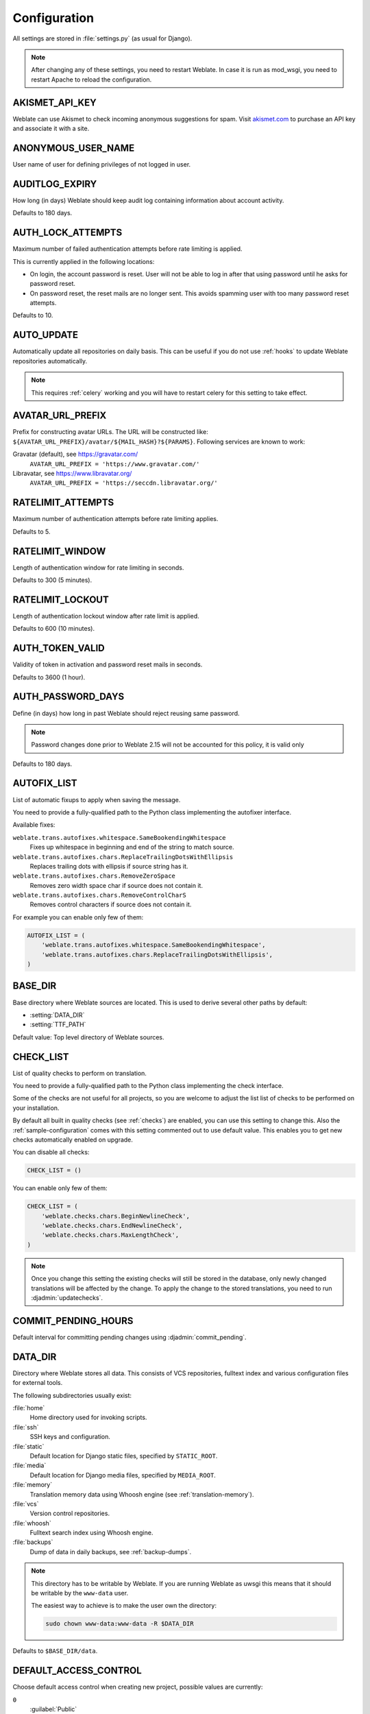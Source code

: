 .. _config:

Configuration
=============

All settings are stored in :file:`settings.py` (as usual for Django).

.. note::

    After changing any of these settings, you need to restart Weblate. In case
    it is run as mod_wsgi, you need to restart Apache to reload the
    configuration.

.. seealso::

    Please also check :doc:`Django's documentation <django:ref/settings>` for
    parameters which configure Django itself.

.. setting:: AKISMET_API_KEY

AKISMET_API_KEY
---------------

Weblate can use Akismet to check incoming anonymous suggestions for spam.
Visit `akismet.com <https://akismet.com/>`_ to purchase an API key
and associate it with a site.

.. setting:: ANONYMOUS_USER_NAME

ANONYMOUS_USER_NAME
-------------------

User name of user for defining privileges of not logged in user.

.. seealso::

    :ref:`privileges`

.. setting:: AUDITLOG_EXPIRY

AUDITLOG_EXPIRY
---------------

.. versionadded:: 3.6

How long (in days) Weblate should keep audit log containing information about account
activity.

Defaults to 180 days.

.. setting:: AUTH_LOCK_ATTEMPTS

AUTH_LOCK_ATTEMPTS
------------------

.. versionadded:: 2.14

Maximum number of failed authentication attempts before rate limiting is applied.

This is currently applied in the following locations:

* On login, the account password is reset. User will not be able to log in
  after that using password until he asks for password reset.
* On password reset, the reset mails are no longer sent. This avoids spamming
  user with too many password reset attempts.

Defaults to 10.

.. seealso::

    :ref:`rate-limit`,

.. setting:: AUTO_UPDATE

AUTO_UPDATE
-----------

.. versionadded:: 3.2

Automatically update all repositories on daily basis. This can be useful if you
do not use :ref:`hooks` to update Weblate repositories automatically.

.. note::

    This requires :ref:`celery` working and you will have to restart celery for
    this setting to take effect.

.. setting:: AVATAR_URL_PREFIX

AVATAR_URL_PREFIX
-----------------

Prefix for constructing avatar URLs. The URL will be constructed like:
``${AVATAR_URL_PREFIX}/avatar/${MAIL_HASH}?${PARAMS}``. Following services are
known to work:

Gravatar (default), see https://gravatar.com/
    ``AVATAR_URL_PREFIX = 'https://www.gravatar.com/'``
Libravatar, see https://www.libravatar.org/
   ``AVATAR_URL_PREFIX = 'https://seccdn.libravatar.org/'``

.. seealso::

   :ref:`production-cache-avatar`,
   :setting:`ENABLE_AVATARS`,
   :ref:`avatars`

.. setting:: RATELIMIT_ATTEMPTS

RATELIMIT_ATTEMPTS
------------------

.. versionadded:: 3.2

Maximum number of authentication attempts before rate limiting applies.

Defaults to 5.

.. seealso::

    :ref:`rate-limit`,
    :setting:`RATELIMIT_WINDOW`,
    :setting:`RATELIMIT_LOCKOUT`

.. setting:: RATELIMIT_WINDOW

RATELIMIT_WINDOW
----------------

.. versionadded:: 3.2

Length of authentication window for rate limiting in seconds.

Defaults to 300 (5 minutes).

.. seealso::

    :ref:`rate-limit`,
    :setting:`RATELIMIT_ATTEMPTS`,
    :setting:`RATELIMIT_LOCKOUT`

.. setting:: RATELIMIT_LOCKOUT

RATELIMIT_LOCKOUT
-----------------

.. versionadded:: 3.2

Length of authentication lockout window after rate limit is applied.

Defaults to 600 (10 minutes).

.. seealso::

    :ref:`rate-limit`,
    :setting:`RATELIMIT_ATTEMPTS`,
    :setting:`RATELIMIT_WINDOW`

.. setting:: AUTH_TOKEN_VALID

AUTH_TOKEN_VALID
----------------

.. versionadded:: 2.14

Validity of token in activation and password reset mails in seconds.

Defaults to 3600 (1 hour).


AUTH_PASSWORD_DAYS
------------------

.. versionadded:: 2.15

Define (in days) how long in past Weblate should reject reusing same password.

.. note::

    Password changes done prior to Weblate 2.15 will not be accounted for this
    policy, it is valid only

Defaults to 180 days.


.. setting:: AUTOFIX_LIST

AUTOFIX_LIST
------------

List of automatic fixups to apply when saving the message.

You need to provide a fully-qualified path to the Python class implementing the
autofixer interface.

Available fixes:

``weblate.trans.autofixes.whitespace.SameBookendingWhitespace``
    Fixes up whitespace in beginning and end of the string to match source.
``weblate.trans.autofixes.chars.ReplaceTrailingDotsWithEllipsis``
    Replaces trailing dots with ellipsis if source string has it.
``weblate.trans.autofixes.chars.RemoveZeroSpace``
    Removes zero width space char if source does not contain it.
``weblate.trans.autofixes.chars.RemoveControlCharS``
    Removes control characters if source does not contain it.

For example you can enable only few of them:

.. code-block:: python

    AUTOFIX_LIST = (
        'weblate.trans.autofixes.whitespace.SameBookendingWhitespace',
        'weblate.trans.autofixes.chars.ReplaceTrailingDotsWithEllipsis',
    )

.. seealso::

   :ref:`autofix`, :ref:`custom-autofix`

.. setting:: BASE_DIR

BASE_DIR
--------

Base directory where Weblate sources are located. This is used to derive
several other paths by default:

- :setting:`DATA_DIR`
- :setting:`TTF_PATH`

Default value: Top level directory of Weblate sources.

.. setting:: CHECK_LIST

CHECK_LIST
----------

List of quality checks to perform on translation.

You need to provide a fully-qualified path to the Python class implementing the check
interface.

Some of the checks are not useful for all projects, so you are welcome to
adjust the list list of checks to be performed on your installation.

By default all built in quality checks (see :ref:`checks`) are enabled, you can
use this setting to change this. Also the :ref:`sample-configuration` comes
with this setting commented out to use default value. This enables you to get
new checks automatically enabled on upgrade.

You can disable all checks:

.. code-block:: python

    CHECK_LIST = ()

You can enable only few of them:

.. code-block:: python

    CHECK_LIST = (
        'weblate.checks.chars.BeginNewlineCheck',
        'weblate.checks.chars.EndNewlineCheck',
        'weblate.checks.chars.MaxLengthCheck',
    )

.. note::

    Once you change this setting the existing checks will still be stored in
    the database, only newly changed translations will be affected by the
    change. To apply the change to the stored translations, you need to run
    :djadmin:`updatechecks`.

.. seealso::

   :ref:`checks`, :ref:`custom-checks`

.. setting:: COMMIT_PENDING_HOURS

COMMIT_PENDING_HOURS
--------------------

.. versionadded:: 2.10

Default interval for committing pending changes using :djadmin:`commit_pending`.

.. seealso::

   :ref:`production-cron`,
   :djadmin:`commit_pending`

.. setting:: DATA_DIR

DATA_DIR
--------

Directory where Weblate stores all data. This consists of VCS repositories,
fulltext index and various configuration files for external tools.

The following subdirectories usually exist:

:file:`home`
    Home directory used for invoking scripts.
:file:`ssh`
    SSH keys and configuration.
:file:`static`
    Default location for Django static files, specified by ``STATIC_ROOT``.
:file:`media`
    Default location for Django media files, specified by ``MEDIA_ROOT``.
:file:`memory`
    Translation memory data using Whoosh engine (see :ref:`translation-memory`).
:file:`vcs`
    Version control repositories.
:file:`whoosh`
    Fulltext search index using Whoosh engine.
:file:`backups`
    Dump of data in daily backups, see :ref:`backup-dumps`.

.. note::

    This directory has to be writable by Weblate. If you are running Weblate as
    uwsgi this means that it should be writable by the ``www-data`` user.

    The easiest way to achieve is to make the user own the directory:

    .. code-block:: sh

        sudo chown www-data:www-data -R $DATA_DIR

Defaults to ``$BASE_DIR/data``.

.. seealso::

    :setting:`BASE_DIR`,
    :doc:`backup`

.. setting:: DEFAULT_ACCESS_CONTROL

DEFAULT_ACCESS_CONTROL
----------------------

.. versionadded:: 3.3

Choose default access control when creating new project, possible values are currently:

``0``
   :guilabel:`Public`
``1``
   :guilabel:`Protected`
``100``
   :guilabel:`Private`
``200``
   :guilabel:`Custom`

Use :guilabel:`Custom` if you are going to manage ACL manually and do not want
to rely on Weblate internal management.

.. seealso::

   :ref:`acl`,
   :ref:`privileges`


.. setting:: DEFAULT_COMMITER_EMAIL

DEFAULT_COMMITER_EMAIL
----------------------

.. versionadded:: 2.4

Default committer email when creating translation component (see
:ref:`component`), defaults to ``noreply@weblate.org``.

.. seealso::

   :setting:`DEFAULT_COMMITER_NAME`, :ref:`component`

.. setting:: DEFAULT_COMMITER_NAME

DEFAULT_COMMITER_NAME
---------------------

.. versionadded:: 2.4

Default committer name when creating translation component (see
:ref:`component`), defaults to ``Weblate``.

.. seealso::

   :setting:`DEFAULT_COMMITER_EMAIL`, :ref:`component`

.. setting:: DEFAULT_MERGE_STYLE

DEFAULT_MERGE_STYLE
-------------------

.. versionadded:: 3.4

Default merge style for new components (see :ref:`component`), choose one of:

* `rebase` - default
* `merge`

.. setting:: DEFAULT_TRANSLATION_PROPAGATION

DEFAULT_TRANSLATION_PROPAGATION
-------------------------------

.. versionadded:: 2.5

Default setting for translation propagation (see :ref:`component`),
defaults to ``True``.

.. seealso::

   :ref:`component`

.. setting:: DEFAULT_PULL_MESSAGE

DEFAULT_PULL_MESSAGE
--------------------

Default pull request title,
defaults to ``'Update from Weblate'``.

.. setting:: ENABLE_AVATARS

ENABLE_AVATARS
--------------

Whether to enable Gravatar based avatars for users. By default this is enabled.

The avatars are fetched and cached on the server, so there is no risk in
leaking private information or slowing down the user experiences with enabling
this.

.. seealso::

   :ref:`production-cache-avatar`,
   :setting:`AVATAR_URL_PREFIX`,
   :ref:`avatars`

.. setting:: ENABLE_HOOKS

ENABLE_HOOKS
------------

Whether to enable anonymous remote hooks.

.. seealso::

   :ref:`hooks`

.. setting:: ENABLE_HTTPS

ENABLE_HTTPS
------------

Whether to send links to Weblate as https or http. This setting
affects sent mails and generated absolute URLs.

.. seealso::

    :ref:`production-site`

.. setting:: ENABLE_SHARING

ENABLE_SHARING
--------------

Whether to show links to share translation progress on social networks.

.. setting:: GITHUB_USERNAME

GITHUB_USERNAME
---------------

GitHub username that will be used to send pull requests for translation
updates.

.. seealso::

   :ref:`github-push`,
   :ref:`hub-setup`

.. setting:: GOOGLE_ANALYTICS_ID

GOOGLE_ANALYTICS_ID
-------------------

Google Analytics ID to enable monitoring of Weblate using Google Analytics.

.. setting:: HIDE_REPO_CREDENTIALS

HIDE_REPO_CREDENTIALS
---------------------

Hide repository credentials in the web interface. In case you have repository
URL with user and password, Weblate will hide it when showing it to the users.

For example instead of ``https://user:password@git.example.com/repo.git`` it
will show just ``https://git.example.com/repo.git``. It tries to cleanup VCS
error messages as well in similar manner.

This is enabled by default.

.. setting:: IP_BEHIND_REVERSE_PROXY

IP_BEHIND_REVERSE_PROXY
-----------------------

.. versionadded:: 2.14

Indicates whether Weblate is running behind a reverse proxy.

If set to True, Weblate gets IP address from header defined by
:setting:`IP_BEHIND_REVERSE_PROXY`. Ensure that you are actually using reverse
proxy and that it sets this header, otherwise users will be able to fake the IP
address.

Defaults to False.

.. seealso::

    :ref:`rate-limit`,
    :ref:`rate-ip`

.. setting:: IP_PROXY_HEADER

IP_PROXY_HEADER
---------------

.. versionadded:: 2.14

Indicates from which header Weblate should obtain the IP address when
:setting:`IP_BEHIND_REVERSE_PROXY` is enabled.

Defaults to ``HTTP_X_FORWARDED_FOR``.

.. seealso::

    :ref:`rate-limit`,
    :ref:`rate-ip`

.. setting:: IP_PROXY_OFFSET

IP_PROXY_OFFSET
---------------

.. versionadded:: 2.14

Indicates which part of :setting:`IP_BEHIND_REVERSE_PROXY` is used as client IP
address.

Depending on your setup, this header might consist of several IP addresses,
(for example ``X-Forwarded-For: a, b, client-ip``) and you can configure here
which address from the header is client IP address.

Defaults to 0.

.. seealso::

    :ref:`rate-limit`,
    :ref:`rate-ip`

.. setting:: LEGAL_URL

LEGAL_URL
---------

.. versionadded:: 3.5

URL where your Weblate instance shows it's legal documents. This is useful if
you host your legal documents outside Weblate for embedding inside Weblate
please see :ref:`legal`.

.. setting:: LIMIT_TRANSLATION_LENGTH_BY_SOURCE_LENGTH

LIMIT_TRANSLATION_LENGTH_BY_SOURCE_LENGTH
-----------------------------------------

By default the length of a given translation is limited to the length of the source string * 10 characters. Set this option to False to allow longer translations (up to 10.000 characters) irrespective of the source length.

Defaults to True.

.. setting:: LOGIN_REQUIRED_URLS

LOGIN_REQUIRED_URLS
-------------------

List of URLs which require login (besides standard rules built into Weblate).
This allows you to password protect whole installation using:

.. code-block:: python

    LOGIN_REQUIRED_URLS = (
        r'/(.*)$',
    )

.. setting:: LOGIN_REQUIRED_URLS_EXCEPTIONS

LOGIN_REQUIRED_URLS_EXCEPTIONS
------------------------------

List of exceptions for :setting:`LOGIN_REQUIRED_URLS`. If you don't
specify this list, the default value will be used, which allows users to access
the login page.

Some of exceptions you might want to include:

.. code-block:: python

    LOGIN_REQUIRED_URLS_EXCEPTIONS = (
        r'/accounts/(.*)$', # Required for login
        r'/static/(.*)$',   # Required for development mode
        r'/widgets/(.*)$',  # Allowing public access to widgets
        r'/data/(.*)$',     # Allowing public access to data exports
        r'/hooks/(.*)$',    # Allowing public access to notification hooks
        r'/api/(.*)$',      # Allowing access to API
        r'/js/i18n/$',      # JavaScript localization
    )

.. setting:: MT_SERVICES
.. setting:: MACHINE_TRANSLATION_SERVICES

MT_SERVICES
-----------

.. versionchanged:: 3.0

    The setting was renamed from ``MACHINE_TRANSLATION_SERVICES`` to
    ``MT_SERVICES`` to be consistent with other machine translation settings.

List of enabled machine translation services to use.

.. note::

    Many of services need additional configuration like API keys, please check
    their documentation for more details.

.. code-block:: python

    MT_SERVICES = (
        'weblate.machinery.apertium.ApertiumAPYTranslation',
        'weblate.machinery.deepl.DeepLTranslation',
        'weblate.machinery.glosbe.GlosbeTranslation',
        'weblate.machinery.google.GoogleTranslation',
        'weblate.machinery.microsoft.MicrosoftCognitiveTranslation',
        'weblate.machinery.microsoftterminology.MicrosoftTerminologyService',
        'weblate.machinery.mymemory.MyMemoryTranslation',
        'weblate.machinery.tmserver.AmagamaTranslation',
        'weblate.machinery.tmserver.TMServerTranslation',
        'weblate.machinery.yandex.YandexTranslation',
        'weblate.machinery.weblatetm.WeblateTranslation',
        'weblate.machinery.saptranslationhub.SAPTranslationHub',
        'weblate.memory.machine.WeblateMemory',
    )

.. seealso::

   :ref:`machine-translation-setup`, :ref:`machine-translation`


.. setting:: MT_APERTIUM_APY

MT_APERTIUM_APY
---------------

URL of the Apertium APy server, see http://wiki.apertium.org/wiki/Apertium-apy

.. seealso::

   :ref:`apertium`, :ref:`machine-translation-setup`, :ref:`machine-translation`

.. setting:: MT_AWS_ACCESS_KEY_ID

MT_AWS_ACCESS_KEY_ID
--------------------

Access key ID for Amazon Translate.

.. seealso::

    :ref:`aws`, :ref:`machine-translation-setup`, :ref:`machine-translation`

.. setting:: MT_AWS_SECRET_ACCESS_KEY

MT_AWS_SECRET_ACCESS_KEY
------------------------

API secret key for Amazon Translate.

.. seealso::

    :ref:`aws`, :ref:`machine-translation-setup`, :ref:`machine-translation`

.. setting:: MT_AWS_REGION

MT_AWS_REGION
-------------

Region name to use for Amazon Translate.

.. seealso::

    :ref:`aws`, :ref:`machine-translation-setup`, :ref:`machine-translation`

.. setting:: MT_BAIDU_ID

MT_BAIDU_ID
------------

Client ID for Baidu Zhiyun API, you can register at https://api.fanyi.baidu.com/api/trans/product/index

.. seealso::

   :ref:`baidu-translate`, :ref:`machine-translation-setup`, :ref:`machine-translation`

.. setting:: MT_BAIDU_SECRET

MT_BAIDU_SECRET
----------------

Client secret for Baidu Zhiyun API, you can register at https://api.fanyi.baidu.com/api/trans/product/index

.. seealso::

   :ref:`baidu-translate`, :ref:`machine-translation-setup`, :ref:`machine-translation`

.. setting:: MT_DEEPL_KEY

MT_DEEPL_KEY
------------

API key for DeepL API, you can register at https://www.deepl.com/pro.html.

.. seealso::

   :ref:`deepl`, :ref:`machine-translation-setup`, :ref:`machine-translation`

.. setting:: MT_GOOGLE_KEY

MT_GOOGLE_KEY
-------------

API key for Google Translate API, you can register at https://cloud.google.com/translate/docs

.. seealso::

   :ref:`google-translate`, :ref:`machine-translation-setup`, :ref:`machine-translation`

.. setting:: MT_MICROSOFT_COGNITIVE_KEY

MT_MICROSOFT_COGNITIVE_KEY
--------------------------

Client key for Microsoft Cognitive Services Translator API.

.. seealso::
    :ref:`ms-cognitive-translate`, :ref:`machine-translation-setup`, :ref:`machine-translation`,
    `Cognitive Services - Text Translation API <https://azure.microsoft.com/services/cognitive-services/translator-text-api/>`_,
    `Microsoft Azure Portal <https://portal.azure.com/>`_

.. setting:: MT_MYMEMORY_EMAIL

MT_MYMEMORY_EMAIL
-----------------

MyMemory identification email, you can get 1000 requests per day with this.

.. seealso::

   :ref:`mymemory`, :ref:`machine-translation-setup`, :ref:`machine-translation`,
   `MyMemory: API technical specifications <https://mymemory.translated.net/doc/spec.php>`_

.. setting:: MT_MYMEMORY_KEY

MT_MYMEMORY_KEY
---------------

MyMemory access key for private translation memory, use together with :setting:`MT_MYMEMORY_USER`.

.. seealso::

   :ref:`mymemory`, :ref:`machine-translation-setup`, :ref:`machine-translation`,
   `MyMemory: API key generator <https://mymemory.translated.net/doc/keygen.php>`_

.. setting:: MT_MYMEMORY_USER

MT_MYMEMORY_USER
----------------

MyMemory user id for private translation memory, use together with :setting:`MT_MYMEMORY_KEY`.

.. seealso::

   :ref:`mymemory`, :ref:`machine-translation-setup`, :ref:`machine-translation`,
   `MyMemory: API key generator <https://mymemory.translated.net/doc/keygen.php>`_

.. setting:: MT_NETEASE_KEY

MT_NETEASE_KEY
--------------

App key for Netease Sight API, you can register at https://sight.netease.com/

.. seealso::

   :ref:`netease-translate`, :ref:`machine-translation-setup`, :ref:`machine-translation`

.. setting:: MT_NETEASE_SECRET

MT_NETEASE_SECRET
-----------------

App secret for Netease Sight API, you can register at https://sight.netease.com/

.. seealso::

   :ref:`netease-translate`, :ref:`machine-translation-setup`, :ref:`machine-translation`

.. setting:: MT_TMSERVER

MT_TMSERVER
-----------

URL where tmserver is running.

.. seealso::

   :ref:`tmserver`, :ref:`machine-translation-setup`, :ref:`machine-translation`,
   :doc:`tt:commands/tmserver`

.. setting:: MT_YANDEX_KEY

MT_YANDEX_KEY
-------------

API key for Yandex Translate API, you can register at https://tech.yandex.com/translate/

.. seealso::

   :ref:`yandex-translate`, :ref:`machine-translation-setup`, :ref:`machine-translation`

.. setting:: MT_YOUDAO_ID

MT_YOUDAO_ID
------------

Client ID for Youdao Zhiyun API, you can register at https://ai.youdao.com/product-fanyi.s

.. seealso::

   :ref:`youdao-translate`, :ref:`machine-translation-setup`, :ref:`machine-translation`

.. setting:: MT_YOUDAO_SECRET

MT_YOUDAO_SECRET
----------------

Client secret for Youdao Zhiyun API, you can register at https://ai.youdao.com/product-fanyi.s

.. seealso::

   :ref:`youdao-translate`, :ref:`machine-translation-setup`, :ref:`machine-translation`

.. setting:: MT_SAP_BASE_URL

MT_SAP_BASE_URL
---------------

API URL to the SAP Translation Hub service.

.. seealso::
    :ref:`saptranslationhub`, :ref:`machine-translation-setup`, :ref:`machine-translation`

.. setting:: MT_SAP_SANDBOX_APIKEY

MT_SAP_SANDBOX_APIKEY
---------------------

API key for sandbox API usage

.. seealso::
    :ref:`saptranslationhub`, :ref:`machine-translation-setup`, :ref:`machine-translation`

.. setting:: MT_SAP_USERNAME

MT_SAP_USERNAME
---------------

Your SAP username

.. seealso::
    :ref:`saptranslationhub`, :ref:`machine-translation-setup`, :ref:`machine-translation`

.. setting:: MT_SAP_PASSWORD

MT_SAP_PASSWORD
---------------

Your SAP password

.. seealso::
    :ref:`saptranslationhub`, :ref:`machine-translation-setup`, :ref:`machine-translation`

.. setting:: MT_SAP_USE_MT

MT_SAP_USE_MT
-------------

Should the machine translation service also be used? (in addition to the term database).
Possible values: True / False

.. seealso::
    :ref:`saptranslationhub`, :ref:`machine-translation-setup`, :ref:`machine-translation`

.. setting:: NEARBY_MESSAGES

NEARBY_MESSAGES
---------------

How many messages around current one to show during translating.

.. setting:: PIWIK_SITE_ID

PIWIK_SITE_ID
-------------

ID of a site in Matomo you want to track.

.. seealso::

   :setting:`PIWIK_URL`

.. setting:: PIWIK_URL

PIWIK_URL
---------

URL of a Matomo installation you want to use to track Weblate users. For more
information about Matomo see <https://matomo.org/>.

.. seealso::

   :setting:`PIWIK_SITE_ID`

.. setting:: REGISTRATION_CAPTCHA

REGISTRATION_CAPTCHA
--------------------

A boolean (either ``True`` or ``False``) indicating whether registration of new
accounts is protected by captcha. This setting is optional, and a default of
True will be assumed if it is not supplied.

If enabled the captcha is added to all pages where users enter email address:

* New account registration.
* Password recovery.
* Adding email to an account.
* Contact form for users who are not logged in.

.. setting:: REGISTRATION_EMAIL_MATCH

REGISTRATION_EMAIL_MATCH
------------------------

.. versionadded:: 2.17

Allows you to filter email addresses which can register.

Defaults to ``.*`` which allows any address to register.

You can use it to restrict registration to a single email domain:

.. code-block:: python

    REGISTRATION_EMAIL_MATCH = r'^.*@weblate\.org$'

.. setting:: REGISTRATION_OPEN

REGISTRATION_OPEN
-----------------

A boolean (either ``True`` or ``False``) indicating whether registration of new
accounts is currently permitted. This setting is optional, and a default of
True will be assumed if it is not supplied.

.. setting:: SIMPLIFY_LANGUAGES

SIMPLIFY_LANGUAGES
------------------

Use simple language codes for default language/country combinations. For
example ``fr_FR`` translation will use ``fr`` language code. This is usually
desired behavior as it simplifies listing of the languages for these default
combinations.

Disable this if you are having different translations for both variants.

.. setting:: SITE_TITLE

SITE_TITLE
----------

Site title to be used in website and emails as well.

.. setting:: SPECIAL_CHARS

SPECIAL_CHARS
-------------

Additional chars to show in the visual keyboard, see :ref:`visual-keyboard`.

The default value is:

.. code-block:: python

    SPECIAL_CHARS = ('\t', '\n', '…')

.. setting:: STATUS_URL

STATUS_URL
----------

URL where your Weblate instance reports it's status.

.. setting:: SUGGESTION_CLEANUP_DAYS

SUGGESTION_CLEANUP_DAYS
-----------------------

.. versionadded:: 3.2.1

Automatically delete suggestions after given number of days. Defaults to
``None`` what means no deletion at all.

.. setting:: TTF_PATH

TTF_PATH
--------

Path to Droid fonts used for widgets and charts.

Defaults to ``$BASE_DIR/weblate/ttf``.

.. seealso::

    :setting:`BASE_DIR`

.. setting:: URL_PREFIX

URL_PREFIX
----------

This settings allows you to run Weblate under some path (otherwise it relies on
being executed from webserver root). To use this setting, you also need to
configure your server to strip this prefix. For example with WSGI, this can be
achieved by setting ``WSGIScriptAlias``.

.. note::

    This setting does not work with Django's builtin server, you would have to
    adjust :file:`urls.py` to contain this prefix.

.. setting:: WEBLATE_ADDONS

WEBLATE_ADDONS
--------------

List of addons available for use. To use them, they have to be enabled for
given translation component. By default this includes all built in addons, when
extending the list you will probably want to keep existing ones enabled, for
example:


.. code-block:: python

    WEBLATE_ADDONS = (
        # Built in addons
        'weblate.addons.gettext.GenerateMoAddon',
        'weblate.addons.gettext.UpdateLinguasAddon',
        'weblate.addons.gettext.UpdateConfigureAddon',
        'weblate.addons.gettext.MsgmergeAddon',
        'weblate.addons.gettext.GettextCustomizeAddon',
        'weblate.addons.gettext.GettextAuthorComments',
        'weblate.addons.cleanup.CleanupAddon',
        'weblate.addons.consistency.LangaugeConsistencyAddon',
        'weblate.addons.discovery.DiscoveryAddon',
        'weblate.addons.flags.SourceEditAddon',
        'weblate.addons.flags.TargetEditAddon',
        'weblate.addons.flags.SameEditAddon',
        'weblate.addons.generate.GenerateFileAddon',
        'weblate.addons.json.JSONCustomizeAddon',
        'weblate.addons.properties.PropertiesSortAddon',

        # Addon you want to include
        'weblate.addons.example.ExampleAddon',
    )

.. seealso::

    :ref:`addons`

.. setting:: WEBLATE_FORMATS

WEBLATE_FORMATS
---------------

.. versionadded:: 3.0

List of file formats available for use, you can usually keep this on default value.

.. seealso::

    :ref:`formats`

.. setting:: WEBLATE_GPG_IDENTITY

WEBLATE_GPG_IDENTITY
--------------------

.. versionadded:: 3.1

Identity which should be used by Weblate to sign Git commits, for example:

.. code-block:: python

    WEBLATE_GPG_IDENTITY = 'Weblate <weblate@example.com>'

.. warning::

    If you are going to change value of setting, it is advisable to clean the
    cache as the key information is cached for seven days. This is not
    necessary for initial setup as nothing is cached if this feature is not
    configured.

.. seealso::

    :ref:`gpg-sign`
